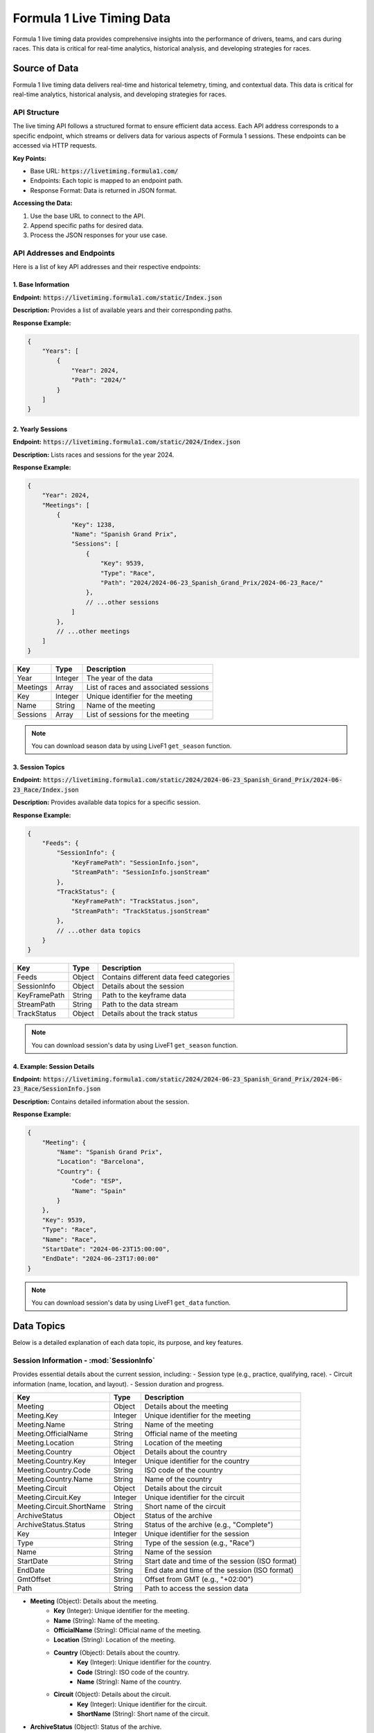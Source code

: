 .. _f1-livetiming-data:
****************************
Formula 1 Live Timing Data
****************************

Formula 1 live timing data provides comprehensive insights into the performance of drivers, teams, and cars during races. This data is critical for real-time analytics, historical analysis, and developing strategies for races.

Source of Data
======================================
Formula 1 live timing data delivers real-time and historical telemetry, timing, and contextual data. This data is critical for real-time analytics, historical analysis, and developing strategies for races.

API Structure
--------------------------------------------

.. Document Subsubsection
.. ^^^^^^^^^^^^^^^^^^^^^^

.. Document Paragraph
.. """"""""""""""""""

The live timing API follows a structured format to ensure efficient data access. Each API address corresponds to a specific endpoint, which streams or delivers data for various aspects of Formula 1 sessions. These endpoints can be accessed via HTTP requests.

**Key Points:**

- Base URL: :code:`https://livetiming.formula1.com/`
- Endpoints: Each topic is mapped to an endpoint path.
- Response Format: Data is returned in JSON format.

**Accessing the Data:**

1. Use the base URL to connect to the API.
2. Append specific paths for desired data.
3. Process the JSON responses for your use case.

API Addresses and Endpoints
--------------------------------------------

Here is a list of key API addresses and their respective endpoints:

1. **Base Information**
^^^^^^^^^^^^^^^^^^^^^^^^^^^^^^^^^^^^^^^^

**Endpoint:** :code:`https://livetiming.formula1.com/static/Index.json`

**Description:** Provides a list of available years and their corresponding paths.

**Response Example:**

.. code-block:: json

    {
        "Years": [
            {
                "Year": 2024,
                "Path": "2024/"
            }
        ]
    }

.. list-table::
    :header-rows: 1

    * - Key
    - Type
    - Description
    * - Years
    - Array
    - List of available years and paths
    * - Year
    - Integer
    - The year of the data
    * - Path
    - String
    - Path to access the year-specific data

2. **Yearly Sessions**
^^^^^^^^^^^^^^^^^^^^^^^^^^^^^^^^^^^^^^^^

**Endpoint:** :code:`https://livetiming.formula1.com/static/2024/Index.json`

**Description:** Lists races and sessions for the year 2024.

**Response Example:**

.. code-block:: json

    {
        "Year": 2024,
        "Meetings": [
            {
                "Key": 1238,
                "Name": "Spanish Grand Prix",
                "Sessions": [
                    {
                        "Key": 9539,
                        "Type": "Race",
                        "Path": "2024/2024-06-23_Spanish_Grand_Prix/2024-06-23_Race/"
                    },
                    // ...other sessions
                ]
            },
            // ...other meetings
        ]
    }

.. list-table::
    :header-rows: 1

    * - Key
      - Type
      - Description
    * - Year
      - Integer
      - The year of the data
    * - Meetings
      - Array
      - List of races and associated sessions
    * - Key
      - Integer
      - Unique identifier for the meeting
    * - Name
      - String
      - Name of the meeting
    * - Sessions
      - Array
      - List of sessions for the meeting

.. note::
    You can download season data by using LiveF1 ``get_season`` function.

3. **Session Topics**
^^^^^^^^^^^^^^^^^^^^^^^^^^^^^^^^^^^^^^^^

**Endpoint:** :code:`https://livetiming.formula1.com/static/2024/2024-06-23_Spanish_Grand_Prix/2024-06-23_Race/Index.json`

**Description:** Provides available data topics for a specific session.

**Response Example:**

.. code-block:: json

    {
        "Feeds": {
            "SessionInfo": {
                "KeyFramePath": "SessionInfo.json",
                "StreamPath": "SessionInfo.jsonStream"
            },
            "TrackStatus": {
                "KeyFramePath": "TrackStatus.json",
                "StreamPath": "TrackStatus.jsonStream"
            },
            // ...other data topics
        }
    }

.. list-table::
    :header-rows: 1

    * - Key
      - Type
      - Description
    * - Feeds
      - Object
      - Contains different data feed categories
    * - SessionInfo
      - Object
      - Details about the session
    * - KeyFramePath
      - String
      - Path to the keyframe data
    * - StreamPath
      - String
      - Path to the data stream
    * - TrackStatus
      - Object
      - Details about the track status

.. note::
    You can download session's data by using LiveF1 ``get_season`` function.

4. **Example: Session Details**
^^^^^^^^^^^^^^^^^^^^^^^^^^^^^^^^^^^^^^^^

**Endpoint:** :code:`https://livetiming.formula1.com/static/2024/2024-06-23_Spanish_Grand_Prix/2024-06-23_Race/SessionInfo.json`

**Description:** Contains detailed information about the session.

**Response Example:**

.. code-block:: json

    {
        "Meeting": {
            "Name": "Spanish Grand Prix",
            "Location": "Barcelona",
            "Country": {
                "Code": "ESP",
                "Name": "Spain"
            }
        },
        "Key": 9539,
        "Type": "Race",
        "Name": "Race",
        "StartDate": "2024-06-23T15:00:00",
        "EndDate": "2024-06-23T17:00:00"
    }

.. note::
    You can download session's data by using LiveF1 ``get_data`` function.


.. Downloading Data
.. --------------------------------------------
.. To access the live timing data:

.. - Use an appropriate API client or toolkit such as `LiveF1`.
.. - Subscribe to the desired topics based on your analysis requirements.
.. - Ensure robust handling for real-time streaming or archival for offline analysis.


Data Topics
======================================

Below is a detailed explanation of each data topic, its purpose, and key features.

Session Information - :mod:`SessionInfo`
--------------------------------------

Provides essential details about the current session, including:
- Session type (e.g., practice, qualifying, race).
- Circuit information (name, location, and layout).
- Session duration and progress.

.. list-table::
   :header-rows: 1

   * - Key
     - Type
     - Description
   * - Meeting
     - Object
     - Details about the meeting
   * - Meeting.Key
     - Integer
     - Unique identifier for the meeting
   * - Meeting.Name
     - String
     - Name of the meeting
   * - Meeting.OfficialName
     - String
     - Official name of the meeting
   * - Meeting.Location
     - String
     - Location of the meeting
   * - Meeting.Country
     - Object
     - Details about the country
   * - Meeting.Country.Key
     - Integer
     - Unique identifier for the country
   * - Meeting.Country.Code
     - String
     - ISO code of the country
   * - Meeting.Country.Name
     - String
     - Name of the country
   * - Meeting.Circuit
     - Object
     - Details about the circuit
   * - Meeting.Circuit.Key
     - Integer
     - Unique identifier for the circuit
   * - Meeting.Circuit.ShortName
     - String
     - Short name of the circuit
   * - ArchiveStatus
     - Object
     - Status of the archive
   * - ArchiveStatus.Status
     - String
     - Status of the archive (e.g., "Complete")
   * - Key
     - Integer
     - Unique identifier for the session
   * - Type
     - String
     - Type of the session (e.g., "Race")
   * - Name
     - String
     - Name of the session
   * - StartDate
     - String
     - Start date and time of the session (ISO format)
   * - EndDate
     - String
     - End date and time of the session (ISO format)
   * - GmtOffset
     - String
     - Offset from GMT (e.g., "+02:00")
   * - Path
     - String
     - Path to access the session data


- **Meeting** (Object): Details about the meeting.
    - **Key** (Integer): Unique identifier for the meeting.
    - **Name** (String): Name of the meeting.
    - **OfficialName** (String): Official name of the meeting.
    - **Location** (String): Location of the meeting.
    - **Country** (Object): Details about the country.
        - **Key** (Integer): Unique identifier for the country.
        - **Code** (String): ISO code of the country.
        - **Name** (String): Name of the country.
    - **Circuit** (Object): Details about the circuit.
        - **Key** (Integer): Unique identifier for the circuit.
        - **ShortName** (String): Short name of the circuit.
- **ArchiveStatus** (Object): Status of the archive.
    - **Status** (String): Status of the archive (e.g., "Complete").
- **Key** (Integer): Unique identifier for the session.
- **Type** (String): Type of the session (e.g., "Race").
- **Name** (String): Name of the session.
- **StartDate** (String): Start date and time of the session (ISO format).
- **EndDate** (String): End date and time of the session (ISO format).
- **GmtOffset** (String): Offset from GMT (e.g., "+02:00").
- **Path** (String): Path to access the session data.


Archive Status
--------------------------------------
**Topic:** ArchiveStatus

Tracks the status of archived session data, indicating:
- Availability of historical data for analysis.
- Updates on archived datasets.

Track Status
--------------------------------------
**Topic:** TrackStatus

Describes current track conditions and statuses:
- Weather and temperature conditions.
- Flags indicating incidents (yellow, red, or green).
- Wetness levels and safety car presence.

Session Data
--------------------------------------
**Topic:** SessionData

Provides raw data for the session, including:
- Lap and sector times.
- Driver and car performance metrics.
- Key session milestones.

Content Streams
--------------------------------------
**Topic:** ContentStreams

Streams multimedia content related to the session:
- Video highlights.
- Image captures of key moments.

Audio Streams
--------------------------------------
**Topic:** AudioStreams

Delivers live audio commentary and team radio communications:
- Race commentary feeds.
- Select driver-to-team audio snippets.

Extrapolated Clock
--------------------------------------
**Topic:** ExtrapolatedClock

Predicts session time data:
- Remaining session time or laps.
- Calculations based on historical and current pace.

Tyre Stint Series
--------------------------------------
**Topic:** TyreStintSeries

Analyzes tyre usage over stints:
- Compound usage and wear rates.
- Strategy evaluation for tyre selection.

Session Status
--------------------------------------
**Topic:** SessionStatus

Displays the live session status:
- Current flag status (green, yellow, red).
- Notifications for major events.

Timing Data (F1 Specific)
--------------------------------------
**Topic:** TimingDataF1

Specialized timing information for Formula 1:
- Sector times.
- Driver deltas and gaps.

Timing Data (General)
--------------------------------------
**Topic:** TimingData

Generic timing data for the session:
- All racing categories.
- Laps and intervals.

Driver List
--------------------------------------
**Topic:** DriverList

Provides a list of active drivers:
- Car numbers and team names.
- Driver names and abbreviations.

Lap Series
--------------------------------------
**Topic:** LapSeries

Tracks laps completed:
- Lap times for each driver.
- Fastest lap indicators.

Top Three
--------------------------------------
**Topic:** TopThree

Highlights the top three drivers:
- Current positions.
- Time differences.

Timing Application Data
--------------------------------------
**Topic:** TimingAppData

Provides timing data from the Formula 1 application:
- Aggregated sector data.
- Driver gaps and intervals.

Timing Statistics
--------------------------------------
**Topic:** TimingStats

Analyzes timing data statistically:
- Averages, medians, and trends.
- Comparisons across sessions.

Heartbeat
--------------------------------------
**Topic:** Heartbeat

Regularly sends a system status signal:
- Ensures stream connectivity.
- Monitors data stream health.

Weather Data
--------------------------------------
**Topic:** WeatherData

Displays current weather conditions:
- Temperature, humidity, and wind.
- Rain predictions.

Weather Data Series
--------------------------------------
**Topic:** WeatherDataSeries

Offers historical weather data:
- Temperature trends.
- Rainfall patterns.

Position Data (Z Coordinate)
--------------------------------------
**Topic:** Position.z

Tracks vertical position data:
- Insights into elevation changes.
- Vertical motion analysis.

Car Data (Z Coordinate)
--------------------------------------
**Topic:** CarData.z

Analyzes car data along the Z axis:
- Suspension and vertical acceleration.

Team Audio and Race Control Messages
--------------------------------------
**Topic:** TlaRcm

Provides team audio and race control messages:
- Strategic communications.
- Official instructions and penalties.

Race Control Messages
--------------------------------------
**Topic:** RaceControlMessages

Broadcasts race control instructions:
- Penalties, warnings, and notes.
- Decisions affecting race outcomes.

Pit Lane Time Collection
--------------------------------------
**Topic:** PitLaneTimeCollection

Records pit lane timing data:
- Entry and exit times.
- Time spent in the pit lane.

Current Tyres
--------------------------------------
**Topic:** CurrentTyres

Details tyres currently in use:
- Compound type and condition.
- Wear levels and performance.

Driver Race Information
--------------------------------------
**Topic:** DriverRaceInfo

Provides individual driver performance metrics:
- Acceleration, speed, and fuel data.
- Driver-specific telemetry.

Team Radio
--------------------------------------
**Topic:** TeamRadio

Streams team radio communications:
- Real-time strategic discussions.
- Issue reporting and updates.

Championship Predictions
--------------------------------------
**Topic:** ChampionshipPrediction

Predicts championship outcomes:
- Based on current performance and standings.
- Statistical modeling and machine learning predictions.

Overtake Series
--------------------------------------
**Topic:** OvertakeSeries

Tracks overtakes during the session:
- Aggressive and defensive maneuvers.
- Key moments impacting race positions.

Driver Score
--------------------------------------
**Topic:** DriverScore

Calculates driver performance scores:
- Based on statistical and telemetry analysis.

Special Feed
--------------------------------------
**Topic:** SPFeed

Delivers a special data feed:
- Auxiliary metrics and session-specific insights.

Pit Stop Series
--------------------------------------
**Topic:** PitStopSeries

Tracks multiple pit stops:
- Strategy changes.
- Total pit stop durations.

Pit Stop
--------------------------------------
**Topic:** PitStop

Details individual pit stops:
- Entry and exit analysis.
- Errors and delays.

Lap Count
--------------------------------------
**Topic:** LapCount

Monitors laps completed:
- Total laps.
- Progress metrics.

Enhancing the Page
------------------
To enhance this documentation page further, consider adding:

1. **Visual Examples:** Include charts or images for topics like `TrackStatus` or `WeatherData`.
2. **Code Snippets:** Show examples of how to query and process data for each topic.
3. **Tutorials:** Add guides on setting up streams and interpreting the data.
4. **Glossary:** Define technical terms (e.g., stint, compound, deltas).
5. **FAQs:** Address common questions about data accuracy and integration.

By integrating these features, the page will become more accessible and informative for a diverse audience.

